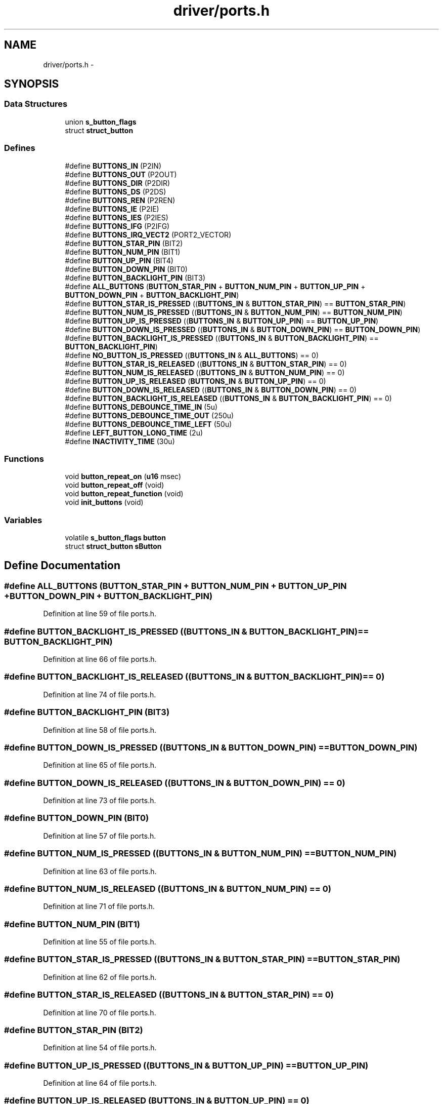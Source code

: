 .TH "driver/ports.h" 3 "Sun Jun 16 2013" "Version VER 0.0" "Chronos Ti - Original Firmware" \" -*- nroff -*-
.ad l
.nh
.SH NAME
driver/ports.h \- 
.SH SYNOPSIS
.br
.PP
.SS "Data Structures"

.in +1c
.ti -1c
.RI "union \fBs_button_flags\fP"
.br
.ti -1c
.RI "struct \fBstruct_button\fP"
.br
.in -1c
.SS "Defines"

.in +1c
.ti -1c
.RI "#define \fBBUTTONS_IN\fP   (P2IN)"
.br
.ti -1c
.RI "#define \fBBUTTONS_OUT\fP   (P2OUT)"
.br
.ti -1c
.RI "#define \fBBUTTONS_DIR\fP   (P2DIR)"
.br
.ti -1c
.RI "#define \fBBUTTONS_DS\fP   (P2DS)"
.br
.ti -1c
.RI "#define \fBBUTTONS_REN\fP   (P2REN)"
.br
.ti -1c
.RI "#define \fBBUTTONS_IE\fP   (P2IE)"
.br
.ti -1c
.RI "#define \fBBUTTONS_IES\fP   (P2IES)"
.br
.ti -1c
.RI "#define \fBBUTTONS_IFG\fP   (P2IFG)"
.br
.ti -1c
.RI "#define \fBBUTTONS_IRQ_VECT2\fP   (PORT2_VECTOR)"
.br
.ti -1c
.RI "#define \fBBUTTON_STAR_PIN\fP   (BIT2)"
.br
.ti -1c
.RI "#define \fBBUTTON_NUM_PIN\fP   (BIT1)"
.br
.ti -1c
.RI "#define \fBBUTTON_UP_PIN\fP   (BIT4)"
.br
.ti -1c
.RI "#define \fBBUTTON_DOWN_PIN\fP   (BIT0)"
.br
.ti -1c
.RI "#define \fBBUTTON_BACKLIGHT_PIN\fP   (BIT3)"
.br
.ti -1c
.RI "#define \fBALL_BUTTONS\fP   (\fBBUTTON_STAR_PIN\fP + \fBBUTTON_NUM_PIN\fP + \fBBUTTON_UP_PIN\fP + \fBBUTTON_DOWN_PIN\fP + \fBBUTTON_BACKLIGHT_PIN\fP)"
.br
.ti -1c
.RI "#define \fBBUTTON_STAR_IS_PRESSED\fP   ((\fBBUTTONS_IN\fP & \fBBUTTON_STAR_PIN\fP) == \fBBUTTON_STAR_PIN\fP)"
.br
.ti -1c
.RI "#define \fBBUTTON_NUM_IS_PRESSED\fP   ((\fBBUTTONS_IN\fP & \fBBUTTON_NUM_PIN\fP) == \fBBUTTON_NUM_PIN\fP)"
.br
.ti -1c
.RI "#define \fBBUTTON_UP_IS_PRESSED\fP   ((\fBBUTTONS_IN\fP & \fBBUTTON_UP_PIN\fP) == \fBBUTTON_UP_PIN\fP)"
.br
.ti -1c
.RI "#define \fBBUTTON_DOWN_IS_PRESSED\fP   ((\fBBUTTONS_IN\fP & \fBBUTTON_DOWN_PIN\fP) == \fBBUTTON_DOWN_PIN\fP)"
.br
.ti -1c
.RI "#define \fBBUTTON_BACKLIGHT_IS_PRESSED\fP   ((\fBBUTTONS_IN\fP & \fBBUTTON_BACKLIGHT_PIN\fP) == \fBBUTTON_BACKLIGHT_PIN\fP)"
.br
.ti -1c
.RI "#define \fBNO_BUTTON_IS_PRESSED\fP   ((\fBBUTTONS_IN\fP & \fBALL_BUTTONS\fP) == 0)"
.br
.ti -1c
.RI "#define \fBBUTTON_STAR_IS_RELEASED\fP   ((\fBBUTTONS_IN\fP & \fBBUTTON_STAR_PIN\fP) == 0)"
.br
.ti -1c
.RI "#define \fBBUTTON_NUM_IS_RELEASED\fP   ((\fBBUTTONS_IN\fP & \fBBUTTON_NUM_PIN\fP) == 0)"
.br
.ti -1c
.RI "#define \fBBUTTON_UP_IS_RELEASED\fP   (\fBBUTTONS_IN\fP & \fBBUTTON_UP_PIN\fP) == 0)"
.br
.ti -1c
.RI "#define \fBBUTTON_DOWN_IS_RELEASED\fP   ((\fBBUTTONS_IN\fP & \fBBUTTON_DOWN_PIN\fP) == 0)"
.br
.ti -1c
.RI "#define \fBBUTTON_BACKLIGHT_IS_RELEASED\fP   ((\fBBUTTONS_IN\fP & \fBBUTTON_BACKLIGHT_PIN\fP) == 0)"
.br
.ti -1c
.RI "#define \fBBUTTONS_DEBOUNCE_TIME_IN\fP   (5u)"
.br
.ti -1c
.RI "#define \fBBUTTONS_DEBOUNCE_TIME_OUT\fP   (250u)"
.br
.ti -1c
.RI "#define \fBBUTTONS_DEBOUNCE_TIME_LEFT\fP   (50u)"
.br
.ti -1c
.RI "#define \fBLEFT_BUTTON_LONG_TIME\fP   (2u)"
.br
.ti -1c
.RI "#define \fBINACTIVITY_TIME\fP   (30u)"
.br
.in -1c
.SS "Functions"

.in +1c
.ti -1c
.RI "void \fBbutton_repeat_on\fP (\fBu16\fP msec)"
.br
.ti -1c
.RI "void \fBbutton_repeat_off\fP (void)"
.br
.ti -1c
.RI "void \fBbutton_repeat_function\fP (void)"
.br
.ti -1c
.RI "void \fBinit_buttons\fP (void)"
.br
.in -1c
.SS "Variables"

.in +1c
.ti -1c
.RI "volatile \fBs_button_flags\fP \fBbutton\fP"
.br
.ti -1c
.RI "struct \fBstruct_button\fP \fBsButton\fP"
.br
.in -1c
.SH "Define Documentation"
.PP 
.SS "#define \fBALL_BUTTONS\fP   (\fBBUTTON_STAR_PIN\fP + \fBBUTTON_NUM_PIN\fP + \fBBUTTON_UP_PIN\fP + \fBBUTTON_DOWN_PIN\fP + \fBBUTTON_BACKLIGHT_PIN\fP)"
.PP
Definition at line 59 of file ports\&.h\&.
.SS "#define \fBBUTTON_BACKLIGHT_IS_PRESSED\fP   ((\fBBUTTONS_IN\fP & \fBBUTTON_BACKLIGHT_PIN\fP) == \fBBUTTON_BACKLIGHT_PIN\fP)"
.PP
Definition at line 66 of file ports\&.h\&.
.SS "#define \fBBUTTON_BACKLIGHT_IS_RELEASED\fP   ((\fBBUTTONS_IN\fP & \fBBUTTON_BACKLIGHT_PIN\fP) == 0)"
.PP
Definition at line 74 of file ports\&.h\&.
.SS "#define \fBBUTTON_BACKLIGHT_PIN\fP   (BIT3)"
.PP
Definition at line 58 of file ports\&.h\&.
.SS "#define \fBBUTTON_DOWN_IS_PRESSED\fP   ((\fBBUTTONS_IN\fP & \fBBUTTON_DOWN_PIN\fP) == \fBBUTTON_DOWN_PIN\fP)"
.PP
Definition at line 65 of file ports\&.h\&.
.SS "#define \fBBUTTON_DOWN_IS_RELEASED\fP   ((\fBBUTTONS_IN\fP & \fBBUTTON_DOWN_PIN\fP) == 0)"
.PP
Definition at line 73 of file ports\&.h\&.
.SS "#define \fBBUTTON_DOWN_PIN\fP   (BIT0)"
.PP
Definition at line 57 of file ports\&.h\&.
.SS "#define \fBBUTTON_NUM_IS_PRESSED\fP   ((\fBBUTTONS_IN\fP & \fBBUTTON_NUM_PIN\fP) == \fBBUTTON_NUM_PIN\fP)"
.PP
Definition at line 63 of file ports\&.h\&.
.SS "#define \fBBUTTON_NUM_IS_RELEASED\fP   ((\fBBUTTONS_IN\fP & \fBBUTTON_NUM_PIN\fP) == 0)"
.PP
Definition at line 71 of file ports\&.h\&.
.SS "#define \fBBUTTON_NUM_PIN\fP   (BIT1)"
.PP
Definition at line 55 of file ports\&.h\&.
.SS "#define \fBBUTTON_STAR_IS_PRESSED\fP   ((\fBBUTTONS_IN\fP & \fBBUTTON_STAR_PIN\fP) == \fBBUTTON_STAR_PIN\fP)"
.PP
Definition at line 62 of file ports\&.h\&.
.SS "#define \fBBUTTON_STAR_IS_RELEASED\fP   ((\fBBUTTONS_IN\fP & \fBBUTTON_STAR_PIN\fP) == 0)"
.PP
Definition at line 70 of file ports\&.h\&.
.SS "#define \fBBUTTON_STAR_PIN\fP   (BIT2)"
.PP
Definition at line 54 of file ports\&.h\&.
.SS "#define \fBBUTTON_UP_IS_PRESSED\fP   ((\fBBUTTONS_IN\fP & \fBBUTTON_UP_PIN\fP) == \fBBUTTON_UP_PIN\fP)"
.PP
Definition at line 64 of file ports\&.h\&.
.SS "#define \fBBUTTON_UP_IS_RELEASED\fP   (\fBBUTTONS_IN\fP & \fBBUTTON_UP_PIN\fP) == 0)"
.PP
Definition at line 72 of file ports\&.h\&.
.SS "#define \fBBUTTON_UP_PIN\fP   (BIT4)"
.PP
Definition at line 56 of file ports\&.h\&.
.SS "#define \fBBUTTONS_DEBOUNCE_TIME_IN\fP   (5u)"
.PP
Definition at line 77 of file ports\&.h\&.
.SS "#define \fBBUTTONS_DEBOUNCE_TIME_LEFT\fP   (50u)"
.PP
Definition at line 79 of file ports\&.h\&.
.SS "#define \fBBUTTONS_DEBOUNCE_TIME_OUT\fP   (250u)"
.PP
Definition at line 78 of file ports\&.h\&.
.SS "#define \fBBUTTONS_DIR\fP   (P2DIR)"
.PP
Definition at line 45 of file ports\&.h\&.
.SS "#define \fBBUTTONS_DS\fP   (P2DS)"
.PP
Definition at line 46 of file ports\&.h\&.
.SS "#define \fBBUTTONS_IE\fP   (P2IE)"
.PP
Definition at line 48 of file ports\&.h\&.
.SS "#define \fBBUTTONS_IES\fP   (P2IES)"
.PP
Definition at line 49 of file ports\&.h\&.
.SS "#define \fBBUTTONS_IFG\fP   (P2IFG)"
.PP
Definition at line 50 of file ports\&.h\&.
.SS "#define \fBBUTTONS_IN\fP   (P2IN)"
.PP
Definition at line 43 of file ports\&.h\&.
.SS "#define \fBBUTTONS_IRQ_VECT2\fP   (PORT2_VECTOR)"
.PP
Definition at line 51 of file ports\&.h\&.
.SS "#define \fBBUTTONS_OUT\fP   (P2OUT)"
.PP
Definition at line 44 of file ports\&.h\&.
.SS "#define \fBBUTTONS_REN\fP   (P2REN)"
.PP
Definition at line 47 of file ports\&.h\&.
.SS "#define \fBINACTIVITY_TIME\fP   (30u)"
.PP
Definition at line 85 of file ports\&.h\&.
.SS "#define \fBLEFT_BUTTON_LONG_TIME\fP   (2u)"
.PP
Definition at line 82 of file ports\&.h\&.
.SS "#define \fBNO_BUTTON_IS_PRESSED\fP   ((\fBBUTTONS_IN\fP & \fBALL_BUTTONS\fP) == 0)"
.PP
Definition at line 67 of file ports\&.h\&.
.SH "Function Documentation"
.PP 
.SS "void \fBbutton_repeat_function\fP (void)"
.PP
Definition at line 376 of file ports\&.c\&.
.SS "void \fBbutton_repeat_off\fP (void)"
.PP
Definition at line 359 of file ports\&.c\&.
.SS "void \fBbutton_repeat_on\fP (\fBu16\fPmsec)"
.PP
Definition at line 340 of file ports\&.c\&.
.SS "void \fBinit_buttons\fP (void)"
.PP
Definition at line 93 of file ports\&.c\&.
.SH "Variable Documentation"
.PP 
.SS "volatile \fBs_button_flags\fP \fBbutton\fP"
.PP
Definition at line 78 of file ports\&.c\&.
.SS "struct \fBstruct_button\fP \fBsButton\fP"
.PP
Definition at line 79 of file ports\&.c\&.
.SH "Author"
.PP 
Generated automatically by Doxygen for Chronos Ti - Original Firmware from the source code\&.
